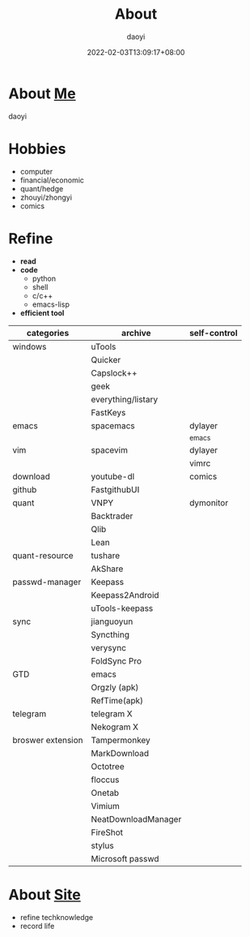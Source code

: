 #+title: About
#+Author: daoyi
#+date: 2022-02-03T13:09:17+08:00
#+comment: false
#+tags[]: 
#+categories[]: hugo 


* About [[https://github.com/daotoyi][Me]]
daoyi

* Hobbies
- computer
- financial/economic
- quant/hedge
- zhouyi/zhongyi
- comics

* Refine
- *read*
- *code*
 - python
 - shell
 - c/c++
 - emacs-lisp
- *efficient tool*
| categories        | archive             | self-control |
|-------------------+---------------------+--------------|
| windows           | uTools              |              |
|                   | Quicker             |              |
|                   | Capslock++          |              |
|                   | geek                |              |
|                   | everything/listary  |              |
|                   | FastKeys            |              |
| emacs             | spacemacs           | dylayer      |
|                   |                     | _emacs       |
| vim               | spacevim            | dylayer      |
|                   |                     | vimrc        |
| download          | youtube-dl          | comics       |
| github            | FastgithubUI        |              |
| quant             | VNPY                | dymonitor    |
|                   | Backtrader          |              |
|                   | Qlib                |              |
|                   | Lean                |              |
| quant-resource    | tushare             |              |
|                   | AkShare             |              |
| passwd-manager    | Keepass             |              |
|                   | Keepass2Android     |              |
|                   | uTools-keepass      |              |
| sync              | jianguoyun          |              |
|                   | Syncthing           |              |
|                   | verysync            |              |
|                   | FoldSync Pro        |              |
| GTD               | emacs               |              |
|                   | Orgzly (apk)        |              |
|                   | RefTime(apk)        |              |
| telegram          | telegram X          |              |
|                   | Nekogram X          |              |
| broswer extension | Tampermonkey        |              |
|                   | MarkDownload        |              |
|                   | Octotree            |              |
|                   | floccus             |              |
|                   | Onetab              |              |
|                   | Vimium              |              |
|                   | NeatDownloadManager |              |
|                   | FireShot            |              |
|                   | stylus              |              |
|                   | Microsoft passwd    |              |

* About [[https://github.com/daotoyi/daotoyi.github.com][Site]]
- refine techknowledge
- record life
